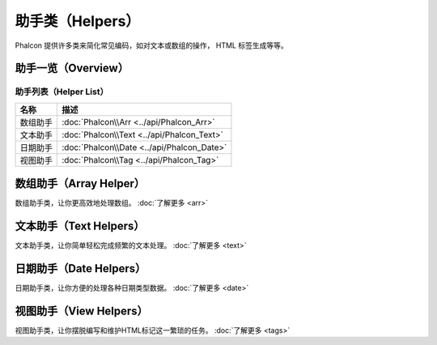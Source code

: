 助手类（Helpers）
=================
Phalcon 提供许多类来简化常见编码，如对文本或数组的操作， HTML 标签生成等等。

助手一览（Overview）
--------------------

助手列表（Helper List）
^^^^^^^^^^^^^^^^^^^^^^^

+---------------+--------------------------------------------------+
| 名称          | 描述                                             |
+===============+==================================================+
| 数组助手      | :doc:`Phalcon\\Arr <../api/Phalcon_Arr>`         |
+---------------+--------------------------------------------------+
| 文本助手      | :doc:`Phalcon\\Text <../api/Phalcon_Text>`       |
+---------------+--------------------------------------------------+
| 日期助手      | :doc:`Phalcon\\Date <../api/Phalcon_Date>`       |
+---------------+--------------------------------------------------+
| 视图助手      | :doc:`Phalcon\\Tag <../api/Phalcon_Tag>`         |
+---------------+--------------------------------------------------+

数组助手（Array Helper）
------------------------
数组助手类，让你更高效地处理数组。 :doc:`了解更多 <arr>`

文本助手（Text Helpers）
------------------------
文本助手类，让你简单轻松完成频繁的文本处理。 :doc:`了解更多 <text>`

日期助手（Date Helpers）
------------------------
日期助手类，让你方便的处理各种日期类型数据。 :doc:`了解更多 <date>`

视图助手（View Helpers）
------------------------
视图助手类，让你摆脱编写和维护HTML标记这一繁琐的任务。 :doc:`了解更多 <tags>`



